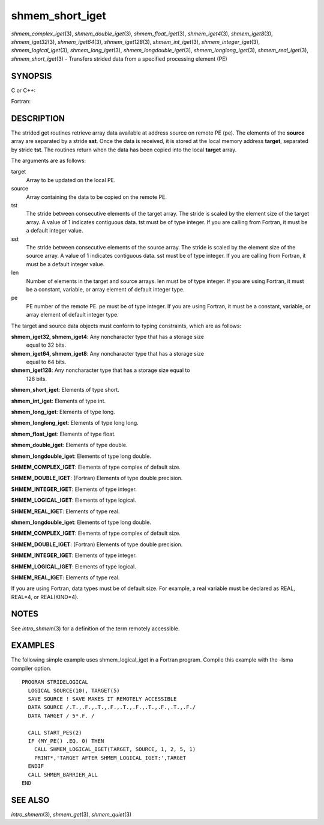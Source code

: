 .. _shmem_short_iget:

shmem_short_iget
~~~~~~~~~~~~~~~~

*shmem_complex_iget*\ (3), *shmem_double_iget*\ (3),
*shmem_float_iget*\ (3), *shmem_iget4*\ (3), *shmem_iget8*\ (3),
*shmem_iget32*\ (3), *shmem_iget64*\ (3), *shmem_iget128*\ (3),
*shmem_int_iget*\ (3), *shmem_integer_iget*\ (3),
*shmem_logical_iget*\ (3), *shmem_long_iget*\ (3),
*shmem_longdouble_iget*\ (3), *shmem_longlong_iget*\ (3),
*shmem_real_iget*\ (3), *shmem_short_iget*\ (3) - Transfers strided data
from a specified processing element (PE)

SYNOPSIS
========

C or C++:

.. code-block:: c++
   :linenos:

   #include <mpp/shmem.h>
   void shmem_iget32(void *target, const void *source,
     ptrdiff_t tst, ptrdiff_t sst, size_t len, int pe);

   void shmem_iget64(void *target, const void *source,
     ptrdiff_t tst, ptrdiff_t sst, size_t len, int pe);

   void shmem_iget128(void *target, const void *source,
     ptrdiff_t tst, ptrdiff_t sst, size_t len, int pe);

   void shmem_int_iget(int *target, const int *source,
     ptrdiff_t tst, ptrdiff_t sst, size_t len, int pe);

   void shmem_double_iget(double *target, const double *source,
     ptrdiff_t tst, ptrdiff_t sst, size_t len, int pe);

   void shmem_float_iget(float *target, const float *source,
     ptrdiff_t tst, ptrdiff_t sst, size_t len, int pe);

   void shmem_long_iget(long *target, const long *source,
     ptrdiff_t tst, ptrdiff_t sst, size_t len, int pe);

   void shmem_longdouble_iget(long double *target,
     const long double *source, ptrdiff_t tst, ptrdiff_t sst,size_t len, int pe);

   void shmem_longlong_iget(long long *target,
     const long long *source, ptrdiff_t tst, ptrdiff_t sst, size_t len, int pe);

   void shmem_short_iget(short *target,
     const short *source, ptrdiff_t tst, ptrdiff_t sst, size_t len, int pe);

Fortran:

.. code-block:: fortran
   :linenos:

   INCLUDE "mpp/shmem.fh"

   INTEGER tst, sst, len, pe

   CALL SHMEM_COMPLEX_IGET(target, source, tst, sst, len,
   & pe)

   CALL SHMEM_DOUBLE_IGET(target, source, tst, sst, len,
   & pe)

   CALL SHMEM_IGET4(target, source, tst, sst, len, pe)

   CALL SHMEM_IGET8(target, source, tst, sst, len, pe)

   CALL SHMEM_IGET32(target, source, tst, sst, len, pe)

   CALL SHMEM_IGET64(target, source, tst, sst, len, pe)

   CALL SHMEM_IGET128(target, source, tst, sst, len, pe)

   CALL SHMEM_INTEGER_IGET(target, source, tst, sst, len,
   & pe)

   CALL SHMEM_LOGICAL_IGET(target, source, tst, sst, len,
   & pe)

   CALL SHMEM_REAL_IGET(target, source, tst, sst, len, pe)

DESCRIPTION
===========

The strided get routines retrieve array data available at address source
on remote PE (pe). The elements of the **source** array are separated by
a stride **sst**. Once the data is received, it is stored at the local
memory address **target**, separated by stride **tst**. The routines
return when the data has been copied into the local **target** array.

The arguments are as follows:

target
   Array to be updated on the local PE.

source
   Array containing the data to be copied on the remote PE.

tst
   The stride between consecutive elements of the target array. The
   stride is scaled by the element size of the target array. A value of
   1 indicates contiguous data. tst must be of type integer. If you are
   calling from Fortran, it must be a default integer value.

sst
   The stride between consecutive elements of the source array. The
   stride is scaled by the element size of the source array. A value of
   1 indicates contiguous data. sst must be of type integer. If you are
   calling from Fortran, it must be a default integer value.

len
   Number of elements in the target and source arrays. len must be of
   type integer. If you are using Fortran, it must be a constant,
   variable, or array element of default integer type.

pe
   PE number of the remote PE. pe must be of type integer. If you are
   using Fortran, it must be a constant, variable, or array element of
   default integer type.

The target and source data objects must conform to typing constraints,
which are as follows:

**shmem_iget32, shmem_iget4**: Any noncharacter type that has a storage size
   equal to 32 bits.

**shmem_iget64, shmem_iget8**: Any noncharacter type that has a storage size
   equal to 64 bits.

**shmem_iget128**: Any noncharacter type that has a storage size equal to
   128 bits.

**shmem_short_iget**: Elements of type short.

**shmem_int_iget**: Elements of type int.

**shmem_long_iget**: Elements of type long.

**shmem_longlong_iget**: Elements of type long long.

**shmem_float_iget**: Elements of type float.

**shmem_double_iget**: Elements of type double.

**shmem_longdouble_iget**: Elements of type long double.

**SHMEM_COMPLEX_IGET**: Elements of type complex of default size.

**SHMEM_DOUBLE_IGET**: (Fortran) Elements of type double precision.

**SHMEM_INTEGER_IGET**: Elements of type integer.

**SHMEM_LOGICAL_IGET**: Elements of type logical.

**SHMEM_REAL_IGET**: Elements of type real.

**shmem_longdouble_iget**: Elements of type long double.

**SHMEM_COMPLEX_IGET**: Elements of type complex of default size.

**SHMEM_DOUBLE_IGET**: (Fortran) Elements of type double precision.

**SHMEM_INTEGER_IGET**: Elements of type integer.

**SHMEM_LOGICAL_IGET**: Elements of type logical.

**SHMEM_REAL_IGET**: Elements of type real.

If you are using Fortran, data types must be of default size. For
example, a real variable must be declared as REAL, REAL*4, or
REAL(KIND=4).

NOTES
=====

See *intro_shmem*\ (3) for a definition of the term remotely accessible.

EXAMPLES
========

The following simple example uses shmem_logical_iget in a Fortran
program. Compile this example with the -lsma compiler option.

::

   PROGRAM STRIDELOGICAL
     LOGICAL SOURCE(10), TARGET(5)
     SAVE SOURCE ! SAVE MAKES IT REMOTELY ACCESSIBLE
     DATA SOURCE /.T.,.F.,.T.,.F.,.T.,.F.,.T.,.F.,.T.,.F./
     DATA TARGET / 5*.F. /

     CALL START_PES(2)
     IF (MY_PE() .EQ. 0) THEN
       CALL SHMEM_LOGICAL_IGET(TARGET, SOURCE, 1, 2, 5, 1)
       PRINT*,'TARGET AFTER SHMEM_LOGICAL_IGET:',TARGET
     ENDIF
     CALL SHMEM_BARRIER_ALL
   END

SEE ALSO
========

*intro_shmem*\ (3), *shmem_get*\ (3), *shmem_quiet*\ (3)

.. seealso::
